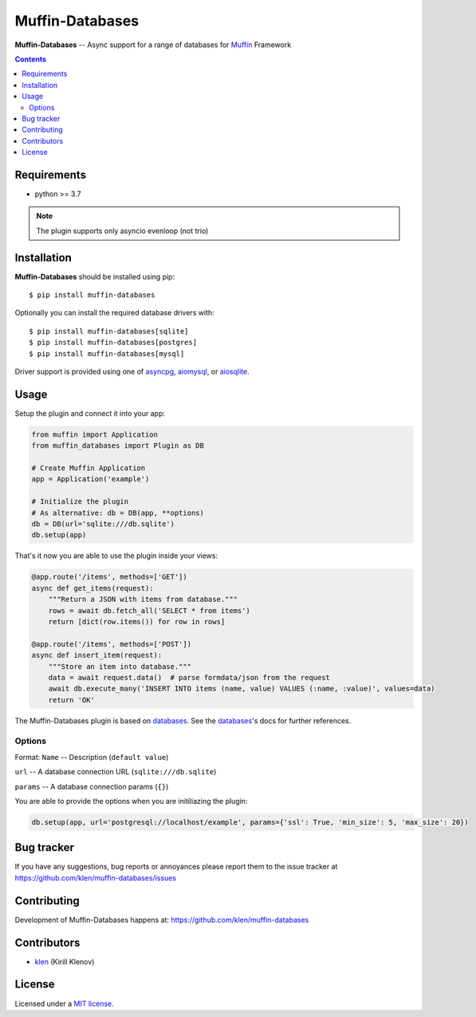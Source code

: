 Muffin-Databases
################

.. _description:

**Muffin-Databases** -- Async support for a range of databases for Muffin_ Framework

.. _badges:

.. image:: https://github.com/klen/muffin-databases/workflows/tests/badge.svg
    :target: https://github.com/klen/muffin-databases/actions
    :alt: Tests Status

.. image:: https://img.shields.io/pypi/v/muffin-databases
    :target: https://pypi.org/project/muffin-databases/
    :alt: PYPI Version

.. _contents:

.. contents::

.. _requirements:

Requirements
=============

- python >= 3.7

.. note:: The plugin supports only asyncio evenloop (not trio)

.. _installation:

Installation
=============

**Muffin-Databases** should be installed using pip: ::

    $ pip install muffin-databases

Optionally you can install the required database drivers with: ::

    $ pip install muffin-databases[sqlite]
    $ pip install muffin-databases[postgres]
    $ pip install muffin-databases[mysql]

Driver support is provided using one of asyncpg_, aiomysql_, or aiosqlite_.

.. _usage:

Usage
=====

Setup the plugin and connect it into your app:

.. code-block:: python

    from muffin import Application
    from muffin_databases import Plugin as DB

    # Create Muffin Application
    app = Application('example')

    # Initialize the plugin
    # As alternative: db = DB(app, **options)
    db = DB(url='sqlite:///db.sqlite')
    db.setup(app)


That's it now you are able to use the plugin inside your views:

.. code-block:: python

    @app.route('/items', methods=['GET'])
    async def get_items(request):
        """Return a JSON with items from database."""
        rows = await db.fetch_all('SELECT * from items')
        return [dict(row.items()) for row in rows]

    @app.route('/items', methods=['POST'])
    async def insert_item(request):
        """Store an item into database."""
        data = await request.data()  # parse formdata/json from the request
        await db.execute_many('INSERT INTO items (name, value) VALUES (:name, :value)', values=data)
        return 'OK'

The Muffin-Databases plugin is based on databases_. See the databases_'s docs for further references.


Options
-------

Format: ``Name`` -- Description (``default value``)

``url`` -- A database connection URL (``sqlite:///db.sqlite``)

``params`` -- A database connection params (``{}``)


You are able to provide the options when you are initiliazing the plugin:

.. code-block:: python

    db.setup(app, url='postgresql://localhost/example', params={'ssl': True, 'min_size': 5, 'max_size': 20})


.. _bugtracker:

Bug tracker
===========

If you have any suggestions, bug reports or
annoyances please report them to the issue tracker
at https://github.com/klen/muffin-databases/issues

.. _contributing:

Contributing
============

Development of Muffin-Databases happens at: https://github.com/klen/muffin-databases


Contributors
=============

* klen_ (Kirill Klenov)

.. _license:

License
========

Licensed under a `MIT license`_.

.. _links:


.. _klen: https://github.com/klen
.. _Muffin: https://github.com/klen/muffin

.. _asyncpg: https://github.com/MagicStack/asyncpg 
.. _aiomysql: https://aiomysql.readthedocs.io/en/latest/
.. _aiosqlite: https://github.com/omnilib/aiosqlite
.. _databases: https://www.encode.io/databases/

.. _MIT license: http://opensource.org/licenses/MIT
